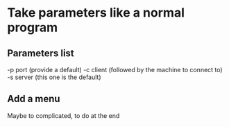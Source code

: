 * Take parameters like a normal program
** Parameters list
   -p port (provide a default)
   -c client (followed by the machine to connect to)
   -s server (this one is the default)

** Add a menu
Maybe to complicated, to do at the end
